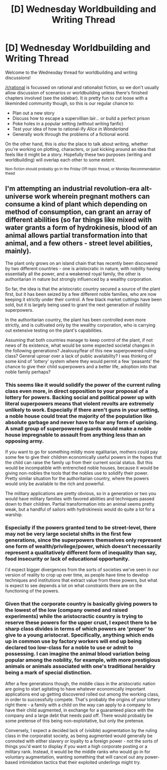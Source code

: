 #+TITLE: [D] Wednesday Worldbuilding and Writing Thread

* [D] Wednesday Worldbuilding and Writing Thread
:PROPERTIES:
:Author: AutoModerator
:Score: 8
:DateUnix: 1602687910.0
:DateShort: 2020-Oct-14
:END:
Welcome to the Wednesday thread for worldbuilding and writing discussions!

[[/r/rational]] is focussed on rational and rationalist fiction, so we don't usually allow discussion of scenarios or worldbuilding unless there's finished chapters involved (see the sidebar). It /is/ pretty fun to cut loose with a likeminded community though, so this is our regular chance to:

- Plan out a new story
- Discuss how to escape a supervillian lair... or build a perfect prison
- Poke holes in a popular setting (without writing fanfic)
- Test your idea of how to rational-ify /Alice in Wonderland/
- Generally work through the problems of a fictional world.

On the other hand, this is /also/ the place to talk about writing, whether you're working on plotting, characters, or just kicking around an idea that feels like it might be a story. Hopefully these two purposes (writing and worldbuilding) will overlap each other to some extent.

^{Non-fiction should probably go in the Friday Off-topic thread, or Monday Recommendation thead}


** I'm attempting an industrial revolution-era alt-universe work wherein pregnant mothers can consume a kind of plant which depending on method of consumption, can grant an array of different abilities (so far things like mixed with water grants a form of hydrokinesis, blood of an animal allows partial transformation into that animal, and a few others - street level abilities, mainly).

The plant only grows on an island chain that has recently been discovered by two different countries - one is aristocratic in nature, with nobility having essentially all the power, and a weakened royal family, the other is authoritarian in nature but strongly influenced by a wealthy corporation.

So far, the idea is that the aristocratic country secured a source of the plant first, but it has been seized by a few different noble families, who are now keeping it strictly under their control. A few black market cuttings have been sold, but it is largely being used to grant the next generation of nobility superpowers.

In the authoritarian country, the plant has been controlled even more strictly, and is cultivated only by the wealthy corporation, who is carrying out extensive testing on the plant's capabilities.

Assuming that both countries manage to keep control of the plant, if not news of its existence, what would be some expected societal changes in the following generations? Jealousy/fear of this new superpowered ruling class? General uproar over a lack of public availability? I was thinking of some kind of 'lottery' system where they would permit a few 'peasants' the chance to give their child superpowers and a better life, adoption into that noble family perhaps?
:PROPERTIES:
:Author: VilhalmFeidhlim
:Score: 1
:DateUnix: 1602766949.0
:DateShort: 2020-Oct-15
:END:

*** This seems like it would solidify the power of the current ruling class even more, in direct opposition to your proposal of a lottery for powers. Backing social and political power up with literal superpowers means that violent revolts are extremely unlikely to work. Especially if there aren't guns in your setting, a noble house could treat the majority of the population like absolute garbage and never have to fear any form of uprising. A small group of superpowered guards would make a noble house impregnable to assault from anything less than an opposing army.

If you want to go for something mildly more egalitarian, mothers could pay some fee to give their children economically useful powers in the hopes that the child can raise the family up from their current social status. But this would be incompatible with entrenched noble houses, because it would be giving non-nobles the tools that the nobles use to solidify their power. Pretty similar situation for the authoritarian country, where the powers would only be available to the rich and powerful.

The military applications are pretty obvious, so in a generation or two you would have military families with favored abilities and techniques passed down to their children. Partial transformation into an animal seems pretty weak, but a handful of sailors with hydrokinesis would do quite a lot for a warship.
:PROPERTIES:
:Author: sicutumbo
:Score: 3
:DateUnix: 1602785568.0
:DateShort: 2020-Oct-15
:END:


*** Especially if the powers granted tend to be street-level, there may not be very large societal shifts in the first few generations, since the superpowers themselves only represent one form of wealth/privilege/power, which doesn't necessarily represent a qualitatively different form of inequality than say, food insecurity or lack of educational opportunity.

I'd expect bigger divergences from the sorts of societies we've seen in our version of reality to crop up over time, as people have time to develop techniques and institutions that extract value from these powers, but what is expect to see depends a lot on what constraints there are on the functioning of the powers.
:PROPERTIES:
:Author: AlmostNeither
:Score: 2
:DateUnix: 1602781832.0
:DateShort: 2020-Oct-15
:END:


*** Given that the corporate country is basically giving powers to the lowest of the low (company owned and raised experiments) while the aristocractic country is trying to reserve these powers for the upper crust, I expect there to be sharp class divides in terms of which powers are 'proper' to give to a young aristocrat. Specifically, anything which ends up in common use by factory workers will end up being declared too low-class for a noble to use or admit to possessing. I can imagine the animal blood variation being popular among the nobility, for example, with more prestigious animals or animals associated with one's traditional heraldry being a mark of special distinction.

After a few generations though, the middle class in the aristocratic nation are going to start agitating to have whatever economically important applications end up getting discovered rolled out among the working class, in order to successfully compete. That's probably the origins of your lottery right there - a family with a child on the way can apply to a company to have their child augmented, in exchange for a guaranteed place with the company and a large debt that needs paid off. There would probably be some pretense of this being non-exploitative, but only the pretense.

Conversely, I expect a decided lack of (visible) augmentation by the ruling class in the corporatist society, as being augmented would generally be connoted with either slavery or loyalty to a foreign power - not the sorts of things you'd want to display if you want a high corporate posting or a military rank. Instead, it would be the middle ranks who would go in for voluntary augmentation, wanting something that will cancel out any power-based intimidation tactics that their exploited underlings might try.
:PROPERTIES:
:Author: grekhaus
:Score: 2
:DateUnix: 1603069226.0
:DateShort: 2020-Oct-19
:END:
